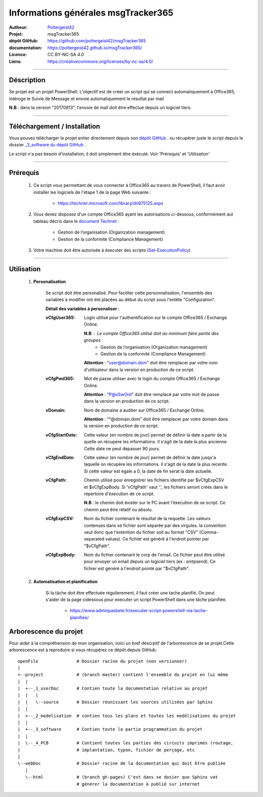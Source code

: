 ====================================
Informations générales msgTracker365
====================================

:Autheur:            `Poltergeist42 <https://github.com/poltergeist42>`_
:Projet:             msgTracker365
:dépôt GitHub:       https://github.com/poltergeist42/msgTracker365
:documentation:      https://poltergeist42.github.io/msgTracker365/
:Licence:            CC BY-NC-SA 4.0
:Liens:              https://creativecommons.org/licenses/by-nc-sa/4.0/

####

Déscription
===========

Se projet est un projet PowerShell. L'objectif est de créer un script qui se connect
automatiquement à Office365, intéroge le Suivie de Message et envoie automatiquement le
résultat par mail

**N.B** : dans la version "20170913", l'envoie de mail doit être effectué depuis
un logiciel tiers.
 
####

Téléchargement / Installation
=============================

Vous pouvez télécharger le projet entier directement depuis son `dépôt GitHub <https://github.com/poltergeist42/msgTracker365.git>`_ .
ou récupérer juste le script depuis le dossier `_3_software du dépôt GitHub <https://github.com/poltergeist42/msgTracker365/tree/master/_3_software>`_ .

Le script n'a pas besoin d'installation, il doit simplement être éxécuté. Voir 'Prérequis' et 'Utilisation'
   
####   
 
Prérequis
=========

    #. Ce script vous permettant de vous connecter à Office365 au travers de PowerShell,
       il faut avoir installer les logiciels de l'étape 1 de la page Web suivante :
       
        * https://technet.microsoft.com/library/dn975125.aspx
    
    #. Vous devez disposez d'un compte Office365 ayant les autorisations ci-dessous,
       conformément aut tableau décris dans le `document Technet <https://technet.microsoft.com/fr-fr/library/jj200673(v=exchg.150).aspx>`_ :

        * Gestion de l’organisation (Organization management)
        * Gestion de la conformité (Compliance Management)
    
    #. Votre machine doit être autorisée à éxecuter des scripts (`Set-ExecutionPolicy <https://docs.microsoft.com/fr-fr/powershell/module/Microsoft.PowerShell.Security/Set-ExecutionPolicy?view=powershell-5.1>`_)

####
    
Utilisation
===========

    #. **Personalisation**
    
        Se script doit être personalisé. Pour faciliter cette personnalisation, l'ensemble
        des variables à modifier ont été placées au début du script sous
        l'entête "Configuration".
       
        **Détail des variables à personaliser** :
       
        :vCfgUser365:
            Login utilisé pour l'authentification sur le compte Office365 / Exchange Online.

            **N.B** : Le compte Office365 utilisé doit au minimum faire partie des groupes :
                * Gestion de l’organisation (Organization management)
                * Gestion de la conformité (Compliance Management)

            **Attention** : "user@domain.dom" doit être remplacer par votre nom
            d'utilisateur dans la version en production de ce script.
            
        :vCfgPwd365:
            Mot de passe utiliser avec le login du compte  Office365 / Exchange Online.

            **Attention** : "P@sSwOrd" doit être remplacé par votre mot de passe
            dans la version en production de ce script.
            
        :vDomain:
            Nom de domaine a auditer  sur Office365 / Exchange Online.

            **Attention** : "*@domain.dom" doit être remplacer par votre domain
            dans la version en production de ce script.
    
        :vCfgStartDate:
            Cette valeur (en nombre de jour) permet de définir la date a partir de
            la quelle on récupere les informations. Il s'agit de la date la plus ancienne.
            Cette date ne peut depasser 90 jours.
            
        :vCfgEndDate:
            Cette valeur (en nombre de jour) permet de définir la date jusqu'a laquelle on
            récupère les informations. il s'agit de la date la plus recente. Si cette
            valeur est égale a 0, la date de fin serat la date actuelle.
            
        :vCfgPath:
            Chemin utilisé pour enregistrer les fichiers identifié
            par $vCfgExpCSV et $vCfgExpBody. Si 'vCfgPath' vaut '.\',
            les fichiers seront créés dans le répertoire d'éxecution de ce script.

            **N.B** : le chemin doit éxister sur le PC avant l'éxecution de se script.
            Ce chemin peut être rélatif ou absolu.
            
        :vCfgExpCSV:
            Nom du fichier contenant le résultat de la requette. Les valeurs contenues
            dans se fichier sont séparée par des virgules. la convention veut donc que
            l'extention du fichier soit au format "CSV" (Comma-separated values). Ce
            fichier est généré à l'endroit pointer par "$vCfgPath".
            
        :vCfgExpBody:
            Nom du fichier contenant le corp de l'email. Ce fichier peut être utilisé
            pour envoyer un email depuis un logiciel tiers (ex : smtpsend).
            Ce fichier est généré à l'endroit pointé par "$vCfgPath".
    
    #. **Automatisation et planification**
    
        Si la tâche doit être effectuée régulierement, il faut créer une tache planifié.
        On peut s'aider de la page cidessous pour executer un script PowerShell dans une
        tâche planifiée.
        
            * https://www.adminpasbete.fr/executer-script-powershell-via-tache-planifiee/
    
Arborescence du projet
======================

Pour aider à la compréhension de mon organisation, voici un bref déscrptif de
l'arborescence de se projet.Cette arborescence est à reproduire si vous récupérez ce dépôt
depuis GitHub. ::

	openFile               # Dossier racine du projet (non versionner)
	|
	+--project             # (branch master) contient l'ensemble du projet en lui même
	|  |
	|  +--_1_userDoc       # Contien toute la documentation relative au projet
	|  |   |
	|  |   \--source       # Dossier réunissant les sources utilisées par Sphinx
	|  |
	|  +--_2_modelisation  # contien tous les plans et toutes les modélisations du projet
	|  |
	|  +--_3_software      # Contien toute la partie programmation du projet
	|  |
	|  \--_4_PCB           # Contient toutes les parties des circuits imprimés (routage,
	|                      # implantation, typon, fichier de perçage, etc
	|
	\--webDoc              # Dossier racine de la documentation qui doit être publiée
	   |
	   \--html             # (branch gh-pages) C'est dans se dosier que Sphinx vat
	                       # générer la documentation à publié sur internet

